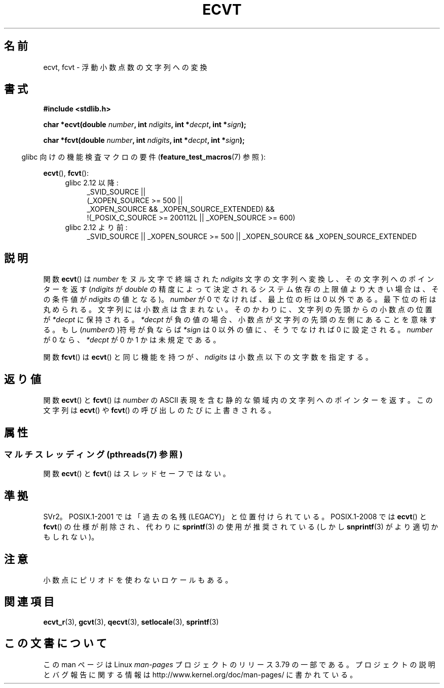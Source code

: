 .\" Copyright 1993 David Metcalfe (david@prism.demon.co.uk)
.\"
.\" %%%LICENSE_START(VERBATIM)
.\" Permission is granted to make and distribute verbatim copies of this
.\" manual provided the copyright notice and this permission notice are
.\" preserved on all copies.
.\"
.\" Permission is granted to copy and distribute modified versions of this
.\" manual under the conditions for verbatim copying, provided that the
.\" entire resulting derived work is distributed under the terms of a
.\" permission notice identical to this one.
.\"
.\" Since the Linux kernel and libraries are constantly changing, this
.\" manual page may be incorrect or out-of-date.  The author(s) assume no
.\" responsibility for errors or omissions, or for damages resulting from
.\" the use of the information contained herein.  The author(s) may not
.\" have taken the same level of care in the production of this manual,
.\" which is licensed free of charge, as they might when working
.\" professionally.
.\"
.\" Formatted or processed versions of this manual, if unaccompanied by
.\" the source, must acknowledge the copyright and authors of this work.
.\" %%%LICENSE_END
.\"
.\" References consulted:
.\"     Linux libc source code
.\"     Lewine's _POSIX Programmer's Guide_ (O'Reilly & Associates, 1991)
.\"     386BSD man pages
.\" Modified Sat Jul 24 19:40:39 1993 by Rik Faith (faith@cs.unc.edu)
.\" Modified Fri Jun 25 12:10:47 1999 by Andries Brouwer (aeb@cwi.nl)
.\"
.\"*******************************************************************
.\"
.\" This file was generated with po4a. Translate the source file.
.\"
.\"*******************************************************************
.\"
.\" Japanese Version Copyright (c) 1997 Hiroaki Nagoya
.\"         all rights reserved.
.\" Translated Mon Feb 10 1997 by Hiroaki Nagoya <nagoya@is.titech.ac.jp>
.\" Updated 2000-01-08 by Kentaro Shirakata <argrath@ub32.org>
.\" Updated 2009-04-22 by Kentaro Shirakata <argrath@ub32.org>
.\"
.TH ECVT 3 2014\-08\-19 "" "Linux Programmer's Manual"
.SH 名前
ecvt, fcvt \- 浮動小数点数の文字列への変換
.SH 書式
\fB#include <stdlib.h>\fP
.sp
\fBchar *ecvt(double \fP\fInumber\fP\fB, int \fP\fIndigits\fP\fB, int *\fP\fIdecpt\fP\fB,\fP
\fBint *\fP\fIsign\fP\fB);\fP
.sp
\fBchar *fcvt(double \fP\fInumber\fP\fB, int \fP\fIndigits\fP\fB, int *\fP\fIdecpt\fP\fB,\fP
\fBint *\fP\fIsign\fP\fB);\fP
.sp
.in -4n
glibc 向けの機能検査マクロの要件 (\fBfeature_test_macros\fP(7)  参照):
.in
.sp
\fBecvt\fP(), \fBfcvt\fP():
.ad l
.RS 4
.PD 0
.TP  4
glibc 2.12 以降:
.nf
_SVID_SOURCE ||
    (_XOPEN_SOURCE\ >=\ 500 ||
        _XOPEN_SOURCE\ &&\ _XOPEN_SOURCE_EXTENDED) &&
    !(_POSIX_C_SOURCE\ >=\ 200112L || _XOPEN_SOURCE\ >=\ 600)
.fi
.TP  4
glibc 2.12 より前:
_SVID_SOURCE || _XOPEN_SOURCE\ >=\ 500 || _XOPEN_SOURCE\ &&\ _XOPEN_SOURCE_EXTENDED
.PD
.RE
.ad b
.SH 説明
関数 \fBecvt\fP()  は \fInumber\fP をヌル文字で終端された \fIndigits\fP 文字の文字列へ変換し、その文字列へのポインターを返す
(\fIndigits\fP が \fIdouble\fP の精度によって決定されるシステム依存の上限値より大きい場合は、 その条件値が \fIndigits\fP
の値となる)。 \fInumber\fP が 0 でなければ、最上位の桁は 0 以外である。 最下位の桁は丸められる。
文字列には小数点は含まれない。そのかわりに、文字列の先頭からの小数点の 位置が \fI*decpt\fP に保持される。 \fI*decpt\fP
が負の値の場合、小数点が文字列の先頭の左側にあることを意味する。 もし(\fInumber\fPの)符号が負ならば \fI*sign\fP は 0 以外の値に、
そうでなければ 0 に設定される。 \fInumber\fP が 0 なら、\fI*decpt\fP が 0 か 1 かは未規定である。
.PP
関数 \fBfcvt\fP()  は \fBecvt\fP()  と同じ機能を持つが、\fIndigits\fP は小数点以下の文字数を指定する。
.SH 返り値
関数 \fBecvt\fP()  と \fBfcvt\fP()  は \fInumber\fP の ASCII 表現を含む 静的な領域内の文字列へのポインターを返す。
この文字列は \fBecvt\fP()  や \fBfcvt\fP()  の呼び出しのたびに上書きされる。
.SH 属性
.SS "マルチスレッディング (pthreads(7) 参照)"
関数 \fBecvt\fP() と \fBfcvt\fP() はスレッドセーフではない。
.SH 準拠
SVr2。 POSIX.1\-2001 では「過去の名残 (LEGACY)」と位置付けられている。 POSIX.1\-2008 では \fBecvt\fP()
と \fBfcvt\fP()  の仕様が削除され、代わりに \fBsprintf\fP(3)  の使用が推奨されている(しかし \fBsnprintf\fP(3)
がより適切かもしれない)。
.SH 注意
.\" Linux libc4 and libc5 specified the type of
.\" .I ndigits
.\" as
.\" .IR size_t .
小数点にピリオドを使わないロケールもある。
.SH 関連項目
\fBecvt_r\fP(3), \fBgcvt\fP(3), \fBqecvt\fP(3), \fBsetlocale\fP(3), \fBsprintf\fP(3)
.SH この文書について
この man ページは Linux \fIman\-pages\fP プロジェクトのリリース 3.79 の一部
である。プロジェクトの説明とバグ報告に関する情報は
http://www.kernel.org/doc/man\-pages/ に書かれている。
